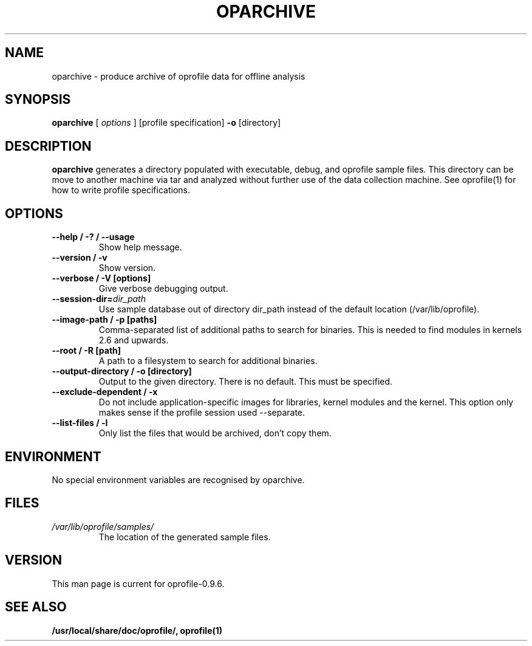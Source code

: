 .TH OPARCHIVE 1 "Fri 26 November 2010" "oprofile 0.9.6"
.UC 4
.SH NAME
oparchive \- produce archive of oprofile data for offline analysis
.SH SYNOPSIS
.br
.B oparchive
[
.I options
]
[profile specification]
.B -o
[directory]
.SH DESCRIPTION

.B oparchive
generates a directory populated with executable, debug, and oprofile sample
files. This directory can be move to another machine via tar and analyzed
without further use of the data collection machine. See oprofile(1) for how
to write profile specifications.

.SH OPTIONS
.TP
.BI "--help / -? / --usage"
Show help message.
.br
.TP
.BI "--version / -v"
Show version.
.br
.TP
.BI "--verbose / -V [options]"
Give verbose debugging output.
.br
.TP
.BI "--session-dir="dir_path
Use sample database out of directory dir_path instead of the default location (/var/lib/oprofile).
.br
.TP
.BI "--image-path / -p [paths]"
Comma-separated list of additional paths to search for binaries.
This is needed to find modules in kernels 2.6 and upwards.
.br
.TP
.BI "--root / -R [path]"
A path to a filesystem to search for additional binaries.
.br
.TP
.BI "--output-directory / -o [directory]"
Output to the given directory. There is no default. This must be specified.
.br
.TP
.BI "--exclude-dependent / -x"
Do not include application-specific images for libraries, kernel modules
and the kernel. This option only makes sense if the profile session
used --separate.
.br
.TP
.BI "--list-files / -l"
Only list the files that would be archived, don't copy them.

.SH ENVIRONMENT
No special environment variables are recognised by oparchive.

.SH FILES
.TP
.I /var/lib/oprofile/samples/
The location of the generated sample files.

.SH VERSION
.TP
This man page is current for oprofile-0.9.6.

.SH SEE ALSO
.BR /usr/local/share/doc/oprofile/,
.BR oprofile(1)
